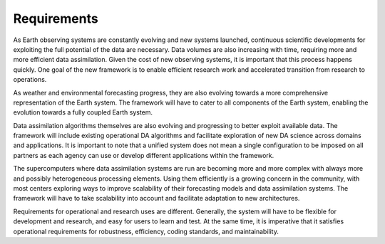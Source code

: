 #################
Requirements
#################

As Earth observing systems are constantly evolving and new systems launched, continuous
scientific developments for exploiting the full potential of the data are necessary.
Data volumes are also increasing with time, requiring more and more efficient data
assimilation.
Given the cost of new observing systems, it is important that this process happens
quickly.
One goal of the new framework is to enable efficient research work and accelerated
transition from research to operations.

As weather and environmental forecasting progress, they are also evolving towards a
more comprehensive representation of the Earth system.
The framework will have to cater to all components of the Earth system, enabling
the evolution towards a fully coupled Earth system.

Data assimilation algorithms themselves are also evolving and progressing to better
exploit available data.
The framework will include existing operational DA algorithms and facilitate exploration
of new DA science across domains and applications.
It is important to note that a unified system does not mean a single configuration to
be imposed on all partners as each agency can use or develop different applications
within the framework.

The supercomputers where data assimilation systems are run are becoming more and more
complex with always more and possibly heterogeneous processing elements.
Using them efficiently is a growing concern in the community, with most centers
exploring ways to improve scalability of their forecasting models and data
assimilation systems.
The framework will have to take scalability into account and facilitate adaptation
to new architectures.

Requirements for operational and research uses are different.
Generally, the system will have to be flexible for development and research,
and easy for users to learn and test.
At the same time, it is imperative that it satisfies operational requirements for
robustness, efficiency, coding standards, and maintainability.
